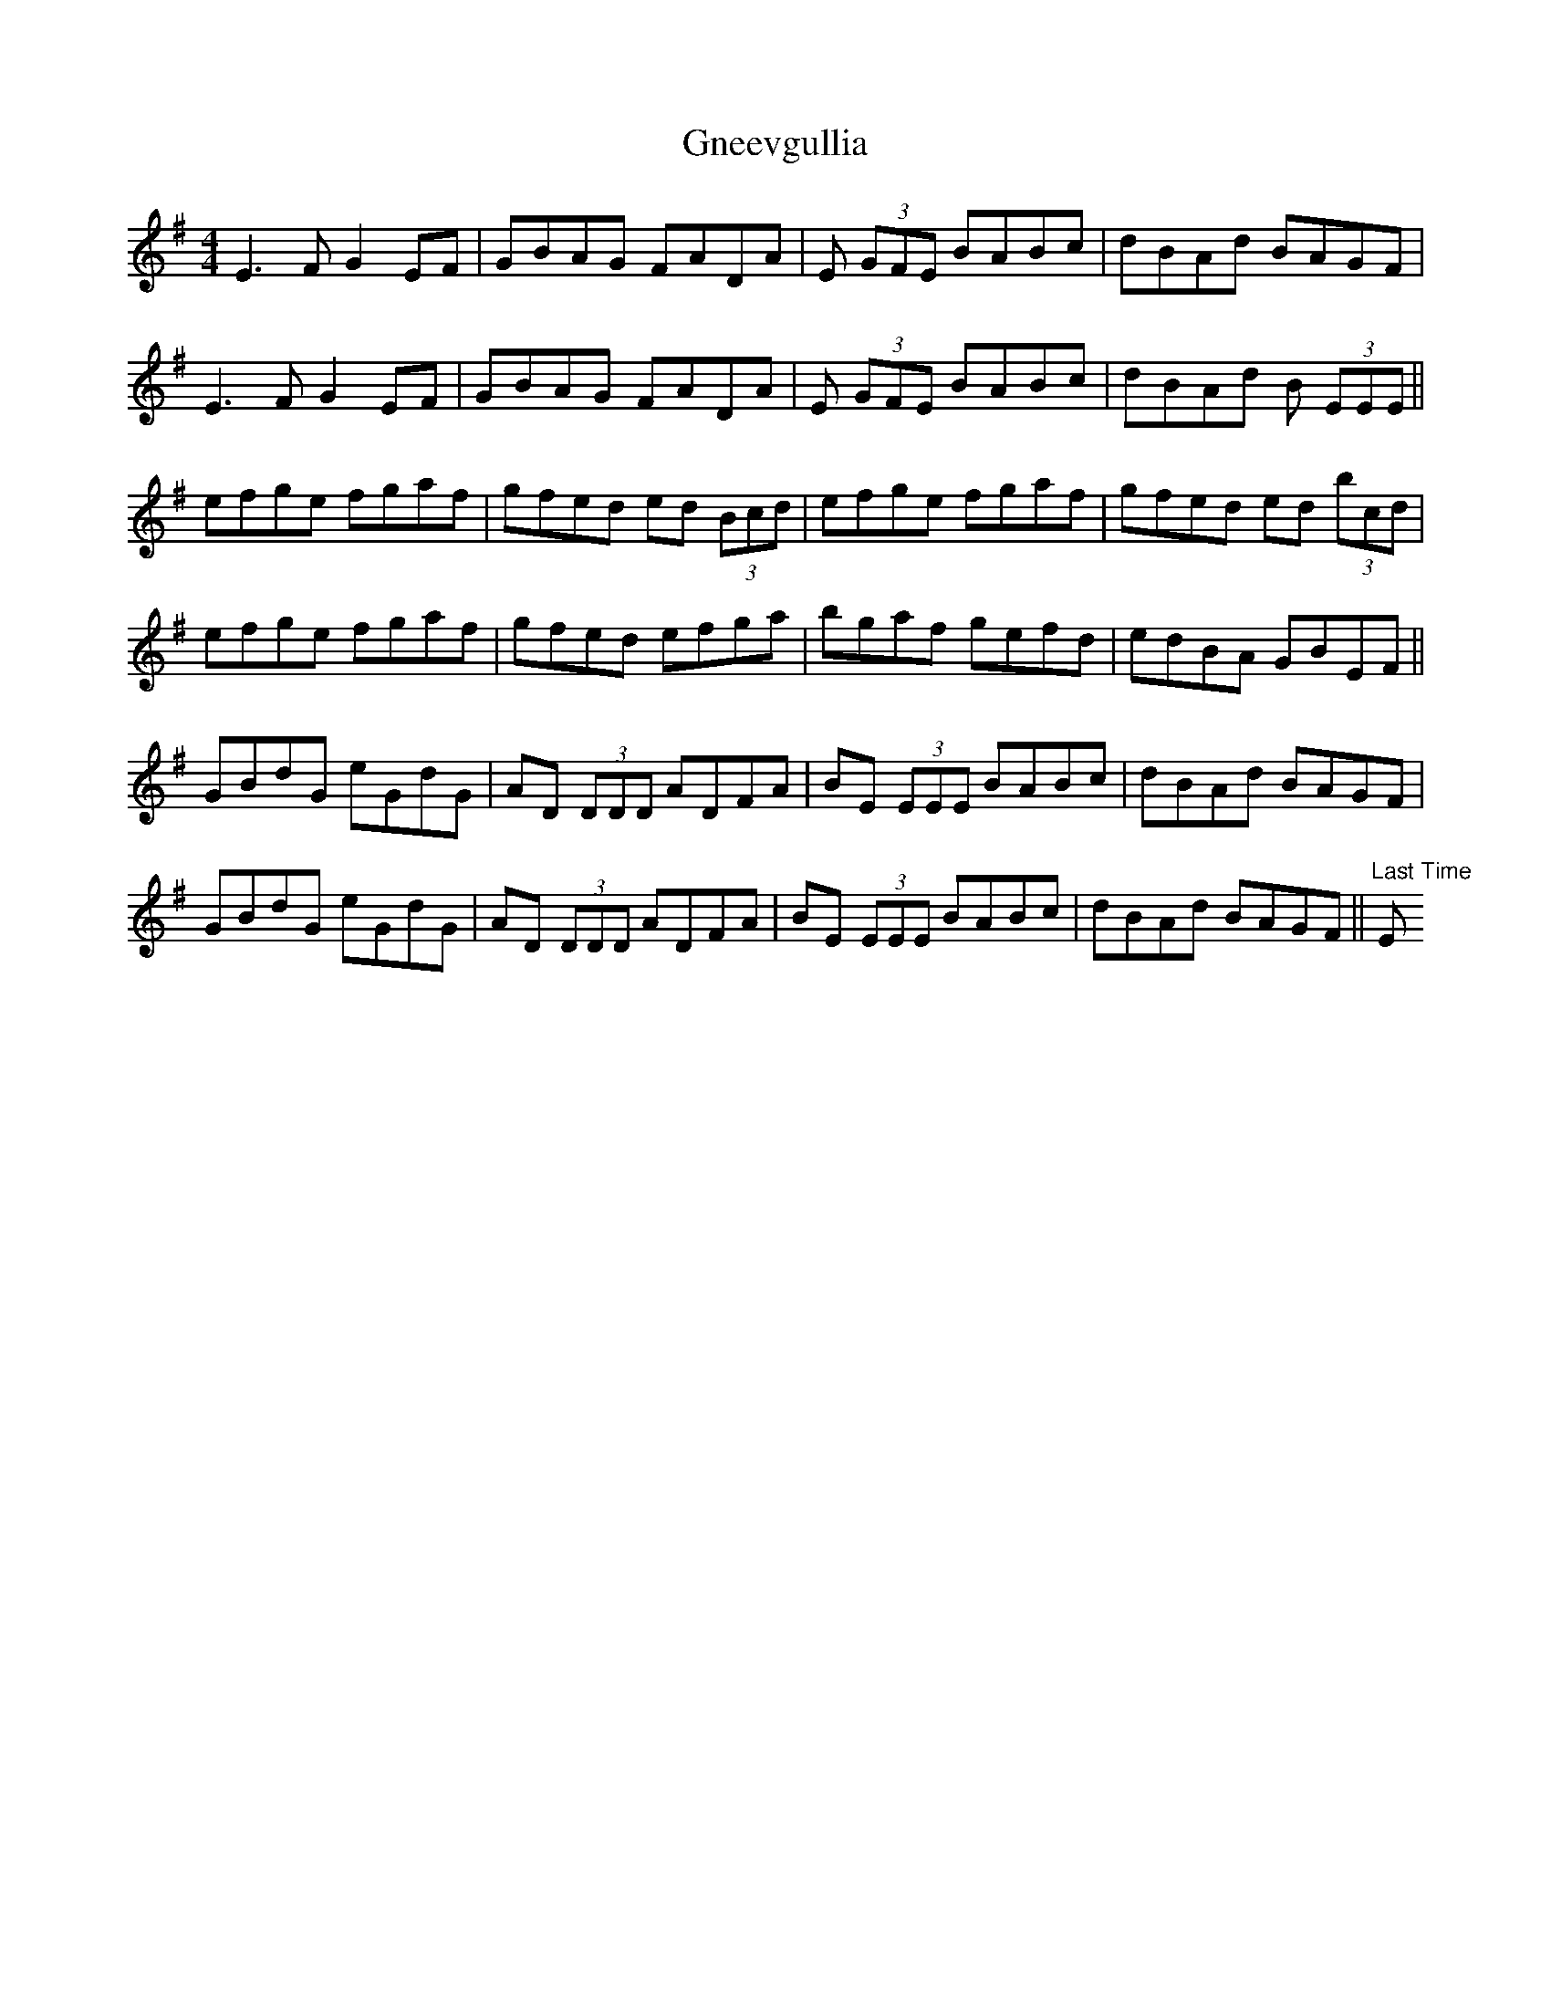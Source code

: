 X: 9
T: Gneevgullia
Z: Michael
S: https://thesession.org/tunes/876#setting29653
R: reel
M: 4/4
L: 1/8
K: Emin
E3 F G2 EF | GBAG FADA | E (3GFE BABc | dBAd BAGF |
E3 F G2 EF | GBAG FADA | E (3GFE BABc | dBAd B (3EEE||
efge fgaf | gfed ed (3Bcd | efge fgaf |gfed ed (3bcd |
efge fgaf | gfed efga | bgaf gefd | edBA GBEF ||
GBdG eGdG | AD (3DDD ADFA |BE (3EEE BABc |dBAd BAGF |
GBdG eGdG | AD (3DDD ADFA |BE (3EEE BABc |dBAd BAGF ||"Last Time" E
